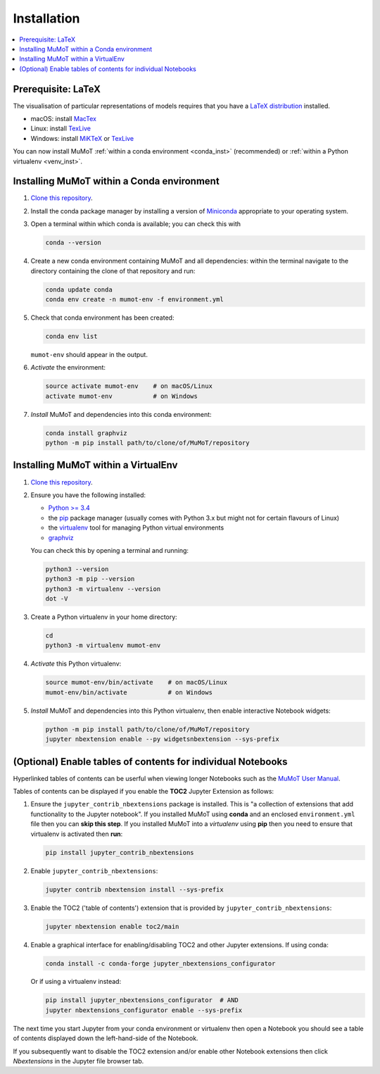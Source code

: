 .. _install:

Installation
============

.. contents:: :local:

Prerequisite: LaTeX
-------------------

The visualisation of particular representations of models requires that you have a `LaTeX distribution`_ installed.

* macOS: install MacTex_
* Linux: install TexLive_
* Windows: install MiKTeX_ or TexLive_
  
You can now install MuMoT :ref:`within a conda environment <conda_inst>` (recommended) or :ref:`within a Python virtualenv <venv_inst>`.

.. _conda_inst:

Installing MuMoT within a Conda environment
-------------------------------------------

#. `Clone <https://help.github.com/articles/cloning-a-repository/>`__
   `this repository <https://github.com/DiODeProject/MuMoT/>`__.
#. Install the conda package manager by 
   installing a version of Miniconda_ appropriate to your operating system.
#. Open a terminal within which conda is available; 
   you can check this with

   .. code:: sh

      conda --version

#. Create a new conda environment containing MuMoT and all dependencies:
   within the terminal navigate to the directory containing the clone of that repository 
   and run:

   .. code:: sh

      conda update conda
      conda env create -n mumot-env -f environment.yml

#. Check that conda environment has been created: 
   

   .. code:: sh

      conda env list

   ``mumot-env`` should appear in the output.

#. *Activate* the environment:

   .. code:: sh

      source activate mumot-env    # on macOS/Linux
      activate mumot-env           # on Windows

#. *Install* MuMoT and dependencies into this conda environment:

   .. code:: sh

      conda install graphviz
      python -m pip install path/to/clone/of/MuMoT/repository


.. _venv_inst:

Installing MuMoT within a VirtualEnv
------------------------------------

1. `Clone <https://help.github.com/articles/cloning-a-repository/>`__
   `this repository <https://github.com/DiODeProject/MuMoT/>`__.
2. Ensure you have the following installed:

   -  `Python >= 3.4 <https://www.python.org/downloads/>`__
   -  the pip_ package
      manager (usually comes with Python 3.x but might not for certain
      flavours of Linux)
   -  the virtualenv_ tool
      for managing Python virtual environments
   -  graphviz_

   You can check this by opening a terminal and running:

   .. code:: sh

      python3 --version
      python3 -m pip --version
      python3 -m virtualenv --version
      dot -V

3. Create a Python virtualenv in your home directory:

   .. code:: sh

      cd 
      python3 -m virtualenv mumot-env

4. *Activate* this Python virtualenv:

   .. code:: sh

      source mumot-env/bin/activate    # on macOS/Linux
      mumot-env/bin/activate           # on Windows

5. *Install* MuMoT and dependencies into this Python virtualenv, then
   enable interactive Notebook widgets:

   .. code:: sh

      python -m pip install path/to/clone/of/MuMoT/repository
      jupyter nbextension enable --py widgetsnbextension --sys-prefix


(Optional) Enable tables of contents for individual Notebooks
-------------------------------------------------------------

Hyperlinked tables of contents can be userful when viewing longer Notebooks such as 
the `MuMoT User Manual <docs/MuMoTuserManual.ipynb>`__.

Tables of contents can be displayed if you enable the **TOC2** Jupyter Extension as follows:

#. Ensure the ``jupyter_contrib_nbextensions`` package is installed.
   This is "a collection of extensions that add functionality to the Jupyter notebook". 
   If you installed MuMoT using **conda** and an enclosed ``environment.yml`` file then 
   you can **skip this step**. 
   If you installed MuMoT into a *virtualenv* using **pip** then 
   you need to ensure that virtualenv is activated then **run**:

   .. code:: sh

      pip install jupyter_contrib_nbextensions

#. Enable ``jupyter_contrib_nbextensions``:

   .. code:: sh

      jupyter contrib nbextension install --sys-prefix

#. Enable the TOC2 ('table of contents') extension that is 
   provided by ``jupyter_contrib_nbextensions``:

   .. code:: sh

      jupyter nbextension enable toc2/main

#. Enable a graphical interface for enabling/disabling TOC2 and other
   Jupyter extensions. If using conda:

   .. code:: sh

      conda install -c conda-forge jupyter_nbextensions_configurator

   Or if using a virtualenv instead:

   .. code:: sh

      pip install jupyter_nbextensions_configurator  # AND 
      jupyter nbextensions_configurator enable --sys-prefix

The next time you start Jupyter from your conda environment or virtualenv then open a Notebook 
you should see a table of contents displayed down the left-hand-side of the Notebook.

If you subsequently want to disable the TOC2 extension 
and/or enable other Notebook extensions 
then click *Nbextensions* in the Jupyter file browser tab.

.. _LaTeX distribution: https://www.latex-project.org/get/
.. _MacTex: http://www.tug.org/mactex/
.. _MiKTeX: http://miktex.org/
.. _TexLive: http://www.tug.org/texlive
.. _pip: https://pip.pypa.io/en/stable/installing/
.. _virtualenv: https://virtualenv.pypa.io/en/stable/
.. _graphviz: https://graphviz.gitlab.io/download/
.. _Miniconda: https://conda.io/miniconda.html
